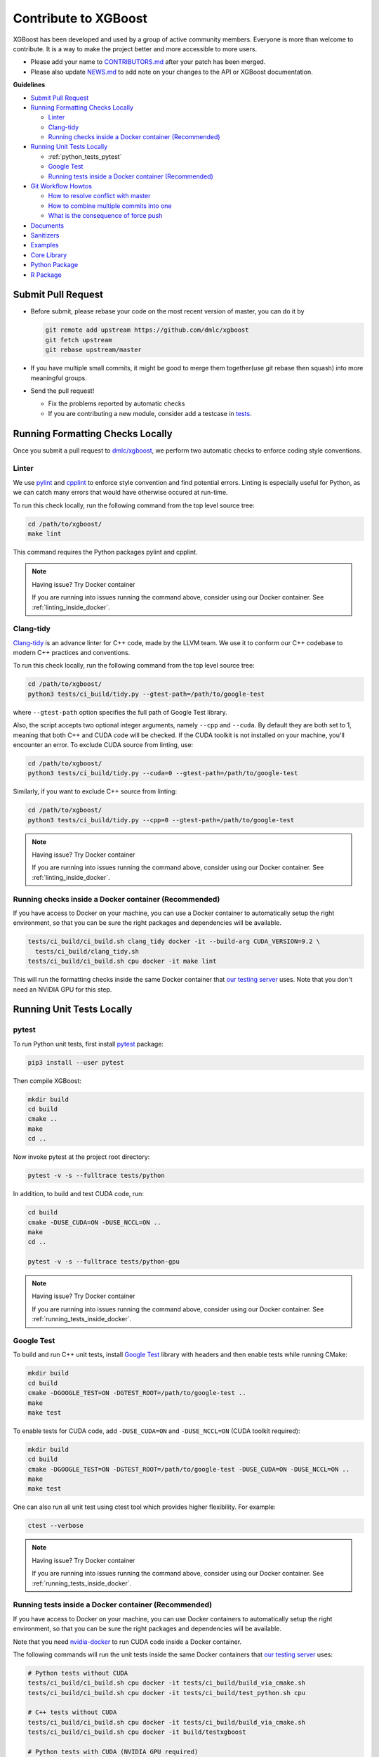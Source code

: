 #####################
Contribute to XGBoost
#####################
XGBoost has been developed and used by a group of active community members.
Everyone is more than welcome to contribute. It is a way to make the project better and more accessible to more users.

- Please add your name to `CONTRIBUTORS.md <https://github.com/dmlc/xgboost/blob/master/CONTRIBUTORS.md>`_ after your patch has been merged.
- Please also update `NEWS.md <https://github.com/dmlc/xgboost/blob/master/NEWS.md>`_ to add note on your changes to the API or XGBoost documentation.

**Guidelines**

* `Submit Pull Request`_
* `Running Formatting Checks Locally`_

  - `Linter`_
  - `Clang-tidy`_
  - `Running checks inside a Docker container (Recommended)`_

* `Running Unit Tests Locally`_

  - :ref:`python_tests_pytest`
  - `Google Test`_
  - `Running tests inside a Docker container (Recommended)`_

* `Git Workflow Howtos`_

  - `How to resolve conflict with master`_
  - `How to combine multiple commits into one`_
  - `What is the consequence of force push`_

* `Documents`_
* `Sanitizers`_
* `Examples`_
* `Core Library`_
* `Python Package`_
* `R Package`_

*******************
Submit Pull Request
*******************

* Before submit, please rebase your code on the most recent version of master, you can do it by

  .. code-block:: bash

    git remote add upstream https://github.com/dmlc/xgboost
    git fetch upstream
    git rebase upstream/master

* If you have multiple small commits,
  it might be good to merge them together(use git rebase then squash) into more meaningful groups.
* Send the pull request!

  - Fix the problems reported by automatic checks
  - If you are contributing a new module, consider add a testcase in `tests <https://github.com/dmlc/xgboost/tree/master/tests>`_.

*********************************
Running Formatting Checks Locally
*********************************

Once you submit a pull request to `dmlc/xgboost <https://github.com/dmlc/xgboost>`_, we perform
two automatic checks to enforce coding style conventions.

Linter
======
We use `pylint <https://github.com/PyCQA/pylint>`_ and `cpplint <https://github.com/cpplint/cpplint>`_ to enforce style convention and find potential errors. Linting is especially useful for Python, as we can catch many errors that would have otherwise occured at run-time.

To run this check locally, run the following command from the top level source tree:

.. code-block:: bash

  cd /path/to/xgboost/
  make lint

This command requires the Python packages pylint and cpplint.

.. note:: Having issue? Try Docker container

  If you are running into issues running the command above, consider using our Docker container. See :ref:`linting_inside_docker`.

Clang-tidy
==========
`Clang-tidy <https://clang.llvm.org/extra/clang-tidy/>`_ is an advance linter for C++ code, made by the LLVM team. We use it to conform our C++ codebase to modern C++ practices and conventions.

To run this check locally, run the following command from the top level source tree:

.. code-block:: bash

  cd /path/to/xgboost/
  python3 tests/ci_build/tidy.py --gtest-path=/path/to/google-test

where ``--gtest-path`` option specifies the full path of Google Test library.

Also, the script accepts two optional integer arguments, namely ``--cpp`` and ``--cuda``. By default they are both set to 1, meaning that both C++ and CUDA code will be checked. If the CUDA toolkit is not installed on your machine, you'll encounter an error. To exclude CUDA source from linting, use:

.. code-block:: bash

  cd /path/to/xgboost/
  python3 tests/ci_build/tidy.py --cuda=0 --gtest-path=/path/to/google-test

Similarly, if you want to exclude C++ source from linting:

.. code-block:: bash

  cd /path/to/xgboost/
  python3 tests/ci_build/tidy.py --cpp=0 --gtest-path=/path/to/google-test

.. note:: Having issue? Try Docker container

  If you are running into issues running the command above, consider using our Docker container. See :ref:`linting_inside_docker`.

.. _linting_inside_docker:

Running checks inside a Docker container (Recommended)
======================================================
If you have access to Docker on your machine, you can use a Docker container to automatically setup the right environment, so that you can be sure the right packages and dependencies will be available.

.. code-block:: bash

  tests/ci_build/ci_build.sh clang_tidy docker -it --build-arg CUDA_VERSION=9.2 \
    tests/ci_build/clang_tidy.sh
  tests/ci_build/ci_build.sh cpu docker -it make lint

This will run the formatting checks inside the same Docker container that `our testing server <https://xgboost-ci.net>`_ uses. Note that you don't need an NVIDIA GPU for this step.

**************************
Running Unit Tests Locally
**************************

.. _python_tests_pytest:

pytest
======
To run Python unit tests, first install `pytest <https://docs.pytest.org/en/latest/contents.html>`_ package:

.. code:: bash

  pip3 install --user pytest

Then compile XGBoost:

.. code:: bash

  mkdir build
  cd build
  cmake ..
  make
  cd ..

Now invoke pytest at the project root directory:

.. code:: bash

  pytest -v -s --fulltrace tests/python

In addition, to build and test CUDA code, run:

.. code:: bash

  cd build
  cmake -DUSE_CUDA=ON -DUSE_NCCL=ON ..
  make
  cd ..

  pytest -v -s --fulltrace tests/python-gpu

.. note:: Having issue? Try Docker container

  If you are running into issues running the command above, consider using our Docker container. See :ref:`running_tests_inside_docker`.

Google Test
===========
To build and run C++ unit tests, install `Google Test <https://github.com/google/googletest>`_ library with headers
and then enable tests while running CMake:

.. code-block:: bash

  mkdir build
  cd build
  cmake -DGOOGLE_TEST=ON -DGTEST_ROOT=/path/to/google-test ..
  make
  make test

To enable tests for CUDA code, add ``-DUSE_CUDA=ON`` and ``-DUSE_NCCL=ON`` (CUDA toolkit required):

.. code-block:: bash

  mkdir build
  cd build
  cmake -DGOOGLE_TEST=ON -DGTEST_ROOT=/path/to/google-test -DUSE_CUDA=ON -DUSE_NCCL=ON ..
  make
  make test

One can also run all unit test using ctest tool which provides higher flexibility. For example:

.. code-block:: bash

  ctest --verbose

.. note:: Having issue? Try Docker container

  If you are running into issues running the command above, consider using our Docker container. See :ref:`running_tests_inside_docker`.

.. _running_tests_inside_docker:

Running tests inside a Docker container (Recommended)
=====================================================
If you have access to Docker on your machine, you can use Docker containers to automatically setup the right environment, so that you can be sure the right packages and dependencies will be available.

Note that you need `nvidia-docker <https://github.com/NVIDIA/nvidia-docker>`_ to run CUDA code inside a Docker container.

The following commands will run the unit tests inside the same Docker containers that `our testing server <https://xgboost-ci.net>`_ uses:

.. code-block:: bash

  # Python tests without CUDA
  tests/ci_build/ci_build.sh cpu docker -it tests/ci_build/build_via_cmake.sh
  tests/ci_build/ci_build.sh cpu docker -it tests/ci_build/test_python.sh cpu

  # C++ tests without CUDA
  tests/ci_build/ci_build.sh cpu docker -it tests/ci_build/build_via_cmake.sh
  tests/ci_build/ci_build.sh cpu docker -it build/testxgboost

  # Python tests with CUDA (NVIDIA GPU required)
  tests/ci_build/ci_build.sh gpu_build docker -it --build-arg CUDA_VERSION=9.0 \
    tests/ci_build/build_via_cmake.sh -DUSE_CUDA=ON -DUSE_NCCL=ON
  tests/ci_build/ci_build.sh gpu nvidia-docker -it --build-arg CUDA_VERSION=9.0 \
    tests/ci_build/test_python.sh mgpu
  tests/ci_build/ci_build.sh gpu nvidia-docker -it --build-arg CUDA_VERSION=9.0 \
    tests/ci_build/test_python.sh gpu

  # C++ tests with CUDA (NVIDIA GPU required)
  tests/ci_build/ci_build.sh gpu_build docker -it --build-arg CUDA_VERSION=9.0 \
    tests/ci_build/build_via_cmake.sh -DUSE_CUDA=ON -DUSE_NCCL=ON
  tests/ci_build/ci_build.sh gpu nvidia-docker -it --build-arg CUDA_VERSION=9.0 \
    build/testxgboost

*******************
Git Workflow Howtos
*******************

How to resolve conflict with master
===================================
- First rebase to most recent master

  .. code-block:: bash

    # The first two steps can be skipped after you do it once.
    git remote add upstream https://github.com/dmlc/xgboost
    git fetch upstream
    git rebase upstream/master

- The git may show some conflicts it cannot merge, say ``conflicted.py``.

  - Manually modify the file to resolve the conflict.
  - After you resolved the conflict, mark it as resolved by

    .. code-block:: bash

      git add conflicted.py

- Then you can continue rebase by

  .. code-block:: bash

    git rebase --continue

- Finally push to your fork, you may need to force push here.

  .. code-block:: bash

    git push --force

How to combine multiple commits into one
========================================
Sometimes we want to combine multiple commits, especially when later commits are only fixes to previous ones,
to create a PR with set of meaningful commits. You can do it by following steps.

- Before doing so, configure the default editor of git if you haven't done so before.

  .. code-block:: bash

    git config core.editor the-editor-you-like

- Assume we want to merge last 3 commits, type the following commands

  .. code-block:: bash

    git rebase -i HEAD~3

- It will pop up an text editor. Set the first commit as ``pick``, and change later ones to ``squash``.
- After you saved the file, it will pop up another text editor to ask you modify the combined commit message.
- Push the changes to your fork, you need to force push.

  .. code-block:: bash

    git push --force

What is the consequence of force push
=====================================
The previous two tips requires force push, this is because we altered the path of the commits.
It is fine to force push to your own fork, as long as the commits changed are only yours.

*********
Documents
*********
* Documentation is built using sphinx.
* Each document is written in `reStructuredText <http://www.sphinx-doc.org/en/master/usage/restructuredtext/basics.html>`_.
* You can build document locally to see the effect.

**********
Sanitizers
**********

By default, sanitizers are bundled in GCC and Clang/LLVM. One can enable
sanitizers with GCC >= 4.8 or LLVM >= 3.1, But some distributions might package
sanitizers separately.  Here is a list of supported sanitizers with
corresponding library names:

- Address sanitizer: libasan
- Leak sanitizer:    liblsan
- Thread sanitizer:  libtsan

Memory sanitizer is exclusive to LLVM, hence not supported in XGBoost.

How to build XGBoost with sanitizers
====================================
One can build XGBoost with sanitizer support by specifying -DUSE_SANITIZER=ON.
By default, address sanitizer and leak sanitizer are used when you turn the
USE_SANITIZER flag on.  You can always change the default by providing a
semicolon separated list of sanitizers to ENABLED_SANITIZERS.  Note that thread
sanitizer is not compatible with the other two sanitizers.

  .. code-block:: bash

    cmake -DUSE_SANITIZER=ON -DENABLED_SANITIZERS="address;leak" /path/to/xgboost

By default, CMake will search regular system paths for sanitizers, you can also
supply a specified SANITIZER_PATH.

  .. code-block:: bash

    cmake -DUSE_SANITIZER=ON -DENABLED_SANITIZERS="address;leak" \
    -DSANITIZER_PATH=/path/to/sanitizers /path/to/xgboost

How to use sanitizers with CUDA support
=======================================
Runing XGBoost on CUDA with address sanitizer (asan) will raise memory error.
To use asan with CUDA correctly, you need to configure asan via ASAN_OPTIONS
environment variable:

  .. code-block:: bash

    ASAN_OPTIONS=protect_shadow_gap=0 ${BUILD_DIR}/testxgboost

For details, please consult `official documentation <https://github.com/google/sanitizers/wiki>`_ for sanitizers.

********
Examples
********
* Usecases and examples will be in `demo <https://github.com/dmlc/xgboost/tree/master/demo>`_.
* We are super excited to hear about your story, if you have blogposts,
  tutorials code solutions using XGBoost, please tell us and we will add
  a link in the example pages.

************
Core Library
************
- Follow `Google style for C++ <https://google.github.io/styleguide/cppguide.html>`_.
- Use C++11 features such as smart pointers, braced initializers, lambda functions, and ``std::thread``.
- We use Doxygen to document all the interface code.
- You can reproduce the linter checks by running ``make lint``

**************
Python Package
**************
- Always add docstring to the new functions in numpydoc format.
- You can reproduce the linter checks by typing ``make lint``

*********
R Package
*********

Code Style
==========
- We follow Google's C++ Style guide for C++ code.

  - This is mainly to be consistent with the rest of the project.
  - Another reason is we will be able to check style automatically with a linter.

- You can check the style of the code by typing the following command at root folder.

  .. code-block:: bash

    make rcpplint

- When needed, you can disable the linter warning of certain line with ```// NOLINT(*)``` comments.
- We use `roxygen <https://cran.r-project.org/web/packages/roxygen2/vignettes/roxygen2.html>`_ for documenting the R package.

Rmarkdown Vignettes
===================
Rmarkdown vignettes are placed in `R-package/vignettes <https://github.com/dmlc/xgboost/tree/master/R-package/vignettes>`_.
These Rmarkdown files are not compiled. We host the compiled version on `doc/R-package <https://github.com/dmlc/xgboost/tree/master/doc/R-package>`_.

The following steps are followed to add a new Rmarkdown vignettes:

- Add the original rmarkdown to ``R-package/vignettes``.
- Modify ``doc/R-package/Makefile`` to add the markdown files to be build.
- Clone the `dmlc/web-data <https://github.com/dmlc/web-data>`_ repo to folder ``doc``.
- Now type the following command on ``doc/R-package``:

  .. code-block:: bash

    make the-markdown-to-make.md

- This will generate the markdown, as well as the figures in ``doc/web-data/xgboost/knitr``.
- Modify the ``doc/R-package/index.md`` to point to the generated markdown.
- Add the generated figure to the ``dmlc/web-data`` repo.

  - If you already cloned the repo to doc, this means ``git add``

- Create PR for both the markdown and ``dmlc/web-data``.
- You can also build the document locally by typing the following command at the ``doc`` directory:

  .. code-block:: bash

    make html

The reason we do this is to avoid exploded repo size due to generated images.

R package versioning
====================
Since version 0.6.4.3, we have adopted a versioning system that uses x.y.z (or ``core_major.core_minor.cran_release``)
format for CRAN releases and an x.y.z.p (or ``core_major.core_minor.cran_release.patch``) format for development patch versions.
This approach is similar to the one described in Yihui Xie's
`blog post on R Package Versioning <https://yihui.name/en/2013/06/r-package-versioning/>`_,
except we need an additional field to accomodate the x.y core library version.

Each new CRAN release bumps up the 3rd field, while developments in-between CRAN releases
would be marked by an additional 4th field on the top of an existing CRAN release version.
Some additional consideration is needed when the core library version changes.
E.g., after the core changes from 0.6 to 0.7, the R package development version would become 0.7.0.1, working towards
a 0.7.1 CRAN release. The 0.7.0 would not be released to CRAN, unless it would require almost no additional development.

Registering native routines in R
================================
According to `R extension manual <https://cran.r-project.org/doc/manuals/r-release/R-exts.html#Registering-native-routines>`_,
it is good practice to register native routines and to disable symbol search. When any changes or additions are made to the
C++ interface of the R package, please make corresponding changes in ``src/init.c`` as well.
